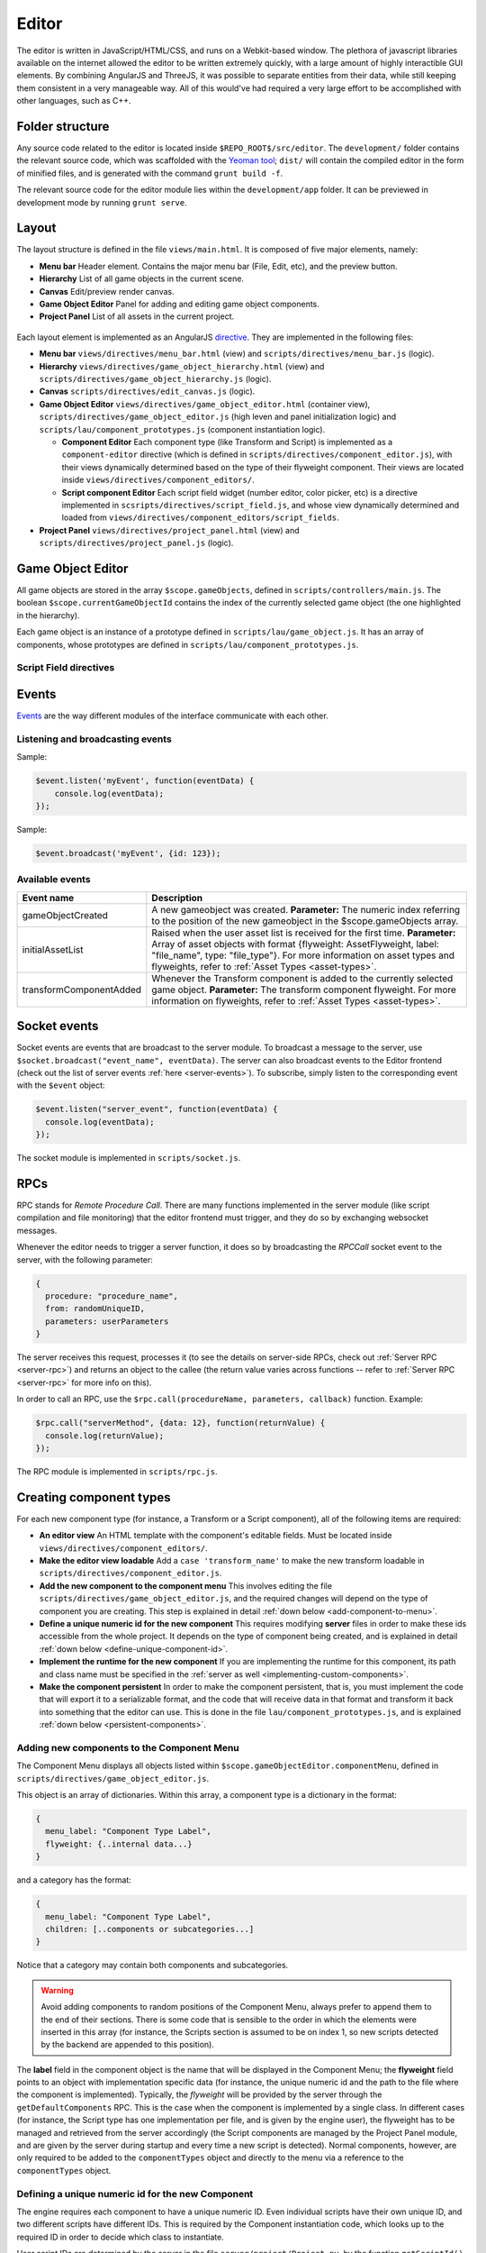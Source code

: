 Editor
*****

The editor is written in JavaScript/HTML/CSS, and runs on a Webkit-based
window. The plethora of javascript libraries available on the internet allowed
the editor to be written extremely quickly, with a large amount of highly
interactible GUI elements. By combining AngularJS and ThreeJS, it was possible
to separate entities from their data, while still keeping them consistent in a
very manageable way. All of this would've had required a very large effort to
be accomplished with other languages, such as C++.

=======
Folder structure
=======
Any source code related to the editor is located inside ``$REPO_ROOT$/src/editor``. The ``development/`` folder contains the relevant source code, which was scaffolded with the `Yeoman tool <http://www.yeoman.io>`_; ``dist/`` will contain the compiled editor in the form of minified files, and is generated with the command ``grunt build -f``.

The relevant source code for the editor module lies within the ``development/app`` folder. It can be previewed in development mode by running ``grunt serve``.

====
Layout
====
The layout structure is defined in the file ``views/main.html``. It is composed of five major elements, namely:

* **Menu bar** Header element. Contains the major menu bar (File, Edit, etc), and the preview button.
* **Hierarchy** List of all game objects in the current scene.
* **Canvas** Edit/preview render canvas.
* **Game Object Editor** Panel for adding and editing game object components.
* **Project Panel** List of all assets in the current project.

.. figure:: imgs/editor_layout.svg

Each layout element is implemented as an AngularJS `directive <https://docs.angularjs.org/guide/directive>`_. They are implemented in the following files:

* **Menu bar** ``views/directives/menu_bar.html`` (view) and ``scripts/directives/menu_bar.js`` (logic).
* **Hierarchy** ``views/directives/game_object_hierarchy.html`` (view) and ``scripts/directives/game_object_hierarchy.js`` (logic).
* **Canvas** ``scripts/directives/edit_canvas.js`` (logic).
* **Game Object Editor** ``views/directives/game_object_editor.html`` (container view), ``scripts/directives/game_object_editor.js`` (high leven and panel initialization logic) and ``scripts/lau/component_prototypes.js`` (component instantiation logic).

  * **Component Editor** Each component type (like Transform and Script) is implemented as a ``component-editor`` directive (which is defined in ``scripts/directives/component_editor.js``), with their views dynamically determined based on the type of their flyweight component. Their views are located inside ``views/directives/component_editors/``.
  * **Script component Editor** Each script field widget (number editor, color picker, etc) is a directive implemented in ``scsripts/directives/script_field.js``, and whose view dynamically determined and loaded from ``views/directives/component_editors/script_fields``.
* **Project Panel** ``views/directives/project_panel.html`` (view) and ``scripts/directives/project_panel.js`` (logic).

==================
Game Object Editor
==================

All game objects are stored in the array ``$scope.gameObjects``, defined in ``scripts/controllers/main.js``. The boolean ``$scope.currentGameObjectId`` contains the index of the currently selected game object (the one highlighted in the hierarchy).

Each game object is an instance of a prototype defined in ``scripts/lau/game_object.js``. It has an array of components, whose prototypes are defined in ``scripts/lau/component_prototypes.js``.

-----------------------
Script Field directives
-----------------------

.. function:: <number-input lbl-class lbl-id label inp-class inp-id sensitivity/>

   This directive creates a number input whose value can be changed by dragging the mouse. A label can be specified via the ``label`` attribute.

   :param lblClass: CSS class for the input label. Default: ``number-input``.
   :param lblId: ID for the label wrapper.
   :param label: Label text.
   :param inpClass: CSS class for the input tag.
   :param inpId:  ID for the input tag.
   :param sensitivity: Defines how much will the input value change for each pixel that the mouse moves. Default: ``0.109375``.

====
Events
====
`Events <http://gameprogrammingpatterns.com/event-queue.html>`_ are the way different modules of the interface communicate with each other.

----
Listening and broadcasting events
----

.. function:: $event.listen(event_name, callback)

   Listen to an event. The callback function will be called whenever the event is raised. It is possible to have many listeners to each event.

   :param event_name: String defining the name of the event.
   :param event_data: Callback function that will be executed when the event is broadcast.

Sample:

.. code-block:: javascript

    $event.listen('myEvent', function(eventData) {
        console.log(eventData);
    });

.. function:: $event.broadcast(event_name, event_data)

   Broadcasts an event with name defined by the string event_name. Every listener will receive event_data as a parameter.

   :param event_name: String defining the name of the event.
   :param event_data: Object with the event data.

Sample:

.. code-block:: javascript

    $event.broadcast('myEvent', {id: 123});


----
Available events
----

========================= ========================================
 Event name                Description                            
========================= ========================================
 gameObjectCreated         A new gameobject was created.
                           **Parameter:** The numeric index
                           referring to the position of the new
                           gameobject in the $scope.gameObjects
                           array.
 initialAssetList          Raised when the user asset list is
                           received for the first time.
                           **Parameter:** Array of asset objects with
                           format {flyweight: AssetFlyweight, label:
                           "file_name", type: "file_type"}. For more
                           information on asset types and flyweights,
                           refer to :ref:`Asset Types <asset-types>`.
 transformComponentAdded   Whenever the Transform component is added
                           to the currently selected game object.
                           **Parameter:** The transform component
                           flyweight. For more information on flyweights,
                           refer to :ref:`Asset Types <asset-types>`.
========================= ========================================

=============
Socket events
=============
Socket events are events that are broadcast to the server module. To broadcast a message to the server, use ``$socket.broadcast("event_name", eventData)``.
The server can also broadcast events to the Editor frontend (check out the list of server events :ref:`here <server-events>`). To subscribe, simply listen to the corresponding event with the ``$event`` object:

.. code-block:: javascript

   $event.listen("server_event", function(eventData) {
     console.log(eventData);
   });

The socket module is implemented in ``scripts/socket.js``.

====
RPCs
====
RPC stands for *Remote Procedure Call*. There are many functions implemented in the server module (like script compilation and file monitoring) that the editor frontend must trigger, and they do so by exchanging websocket messages.

Whenever the editor needs to trigger a server function, it does so by broadcasting the `RPCCall` socket event to the server, with the following parameter:

.. code-block:: javascript

   {
     procedure: "procedure_name",
     from: randomUniqueID,
     parameters: userParameters
   }

The server receives this request, processes it (to see the details on server-side RPCs, check out :ref:`Server RPC <server-rpc>`) and returns an object to the callee (the return value varies across functions -- refer to :ref:`Server RPC <server-rpc>` for more info on this).

In order to call an RPC, use the ``$rpc.call(procedureName, parameters, callback)`` function. Example:

.. code-block:: javascript

   $rpc.call("serverMethod", {data: 12}, function(returnValue) {
     console.log(returnValue);
   });


The RPC module is implemented in ``scripts/rpc.js``.

====
Creating component types
====
For each new component type (for instance, a Transform or a Script component), all of the following items are required:

* **An editor view** An HTML template with the component's editable fields. Must be located inside ``views/directives/component_editors/``.
* **Make the editor view loadable** Add a ``case 'transform_name'`` to make the new transform loadable in ``scripts/directives/component_editor.js``.
* **Add the new component to the component menu** This involves editing the file ``scripts/directives/game_object_editor.js``, and the required changes will depend on the type of component you are creating. This step is explained in detail :ref:`down below <add-component-to-menu>`.
* **Define a unique numeric id for the new component** This requires modifying **server** files in order to make these ids accessible from the whole project. It depends on the type of component being created, and is explained in detail :ref:`down below <define-unique-component-id>`.
* **Implement the runtime for the new component** If you are implementing the runtime for this component, its path and class name must be specified in the :ref:`server as well <implementing-custom-components>`.
* **Make the component persistent** In order to make the component persistent, that is, you must implement the code that will export it to a serializable format, and the code that will receive data in that format and transform it back into something that the editor can use. This is done in the file ``lau/component_prototypes.js``, and is explained :ref:`down below <persistent-components>`.

.. _add-component-to-menu:

----
Adding new components to the Component Menu
----
The Component Menu displays all objects listed within ``$scope.gameObjectEditor.componentMenu``, defined in ``scripts/directives/game_object_editor.js``.

This object is an array of dictionaries. Within this array, a component type is a dictionary in the format:

.. code-block:: javascript

   {
     menu_label: "Component Type Label",
     flyweight: {..internal data...}
   }
   
and a category has the format:

.. code-block:: javascript

   {
     menu_label: "Component Type Label",
     children: [..components or subcategories...]
   }

Notice that a category may contain both components and subcategories.

.. warning::

   Avoid adding components to random positions of the Component Menu, always
   prefer to append them to the end of their sections. There is some code that
   is sensible to the order in which the elements were inserted in this array
   (for instance, the Scripts section is assumed to be on index 1, so new
   scripts detected by the backend are appended to this position).


The **label** field in the component object is the name that will be displayed
in the Component Menu; the **flyweight** field points to an object with
implementation specific data (for instance, the unique numeric id and the path
to the file where the component is implemented). Typically, the *flyweight*
will be provided by the server through the ``getDefaultComponents`` RPC. This
is the case when the component is implemented by a single class. In different
cases (for instance, the Script type has one implementation per file, and is
given by the engine user), the flyweight has to be managed and retrieved from
the server accordingly (the Script components are managed by the Project Panel
module, and are given by the server during startup and every time a new script
is detected). Normal components, however, are only required to be added to the ``componentTypes`` object and directly to the menu via a reference to the ``componentTypes`` object.

.. _define-unique-component-id:

----
Defining a unique numeric id for the new Component
----
The engine requires each component to have a unique numeric ID. Even individual scripts have their own unique ID, and two different scripts have different IDs. This is required by the Component instantiation code, which looks up to the required ID in order to decide which class to instantiate.

User script IDs are determined by the server in the file ``server/project/Project.py``, by the function ``getScriptId()``. Normal components (default components) must be manually specified in ``server/components/DefaultComponentManager.py``, in the ``_defaultComponents`` dictionary. The format of this dictionary is:

.. code-block:: python

   '<unique_string_identifier>': {
       'id': <unique_numeric_id>,
       'path': '<path to component file.hpp>',
       'full_class_name': 'lau::ComponentClassNameWithNamespace'
   }

If you setup your component on this file (which you'll do whenever creating a typical component), make sure to edit the ``scripts/directives/game_object_editor.js`` file accordingly, as :ref:`explained above <add-component-to-menu>`.

.. _implementing-custom-components:

----
Implementing custom components
----

Custom components are typically within the ``lau`` namespace. Although not obligatory, this is a good practice since it will prevent from cluttering the global namespace.

Whenever implementing a standard component, make sure to fill the :ref:`DefaultComponentManager.py file accordingly <define-unique-component-id>`.

.. _persistent-components:

------
Making the new component persistent
------
In order to make your new component's public data savable and loadable by both the editor and its own instances, you need to define which fields need to be saved, and how these fields can be converted into instance-specific usable information.

This is performed in ``scripts/lau/component_prototypes.js`` file. First of
all, this file has a ``componentFactory`` function that creates javascript
instances of that particular component everytime it is added to a game object.
These instances need to implement a constructor whose parameter is the
serialized data (provided if the component is being loaded from a saved
project) or a null object (if the component was just inserted to a game
object). Its prototype must implement an ``export()`` function that converts
its internal serializable data into an object, that will be saved with the
project (and loaded by the component instance when the game is run).


====
Creating component widgets
====
Every component type (Number, Color, String, etc) that can be potentially used
by scripts must have their initialization rule defined in
``scripts/lau/component_prototypes.js``, in the function
``getDefaultScriptFieldValue(type)``. This function receives the unique string
identifier of that field, and returns the default value associated with it.

.. _asset-types:

======
Component Flyweights
======

The flyweights of standard components are defined in the :ref:`DefaultComponentManager.py server file <define-unique-component-id>`. Non-standard components have different flyweights, as specified below.

------
Script
------
The script flyweights contains both their unique numeric ID and implementation
specific data parsed from their C++ files. They are created by the server in
the file ``server/io/IOEventHandler.py``, and are loaded in the editor by
``scripts/directives/project_panel.js``, being made public to other modules via
the ``initialAssetList`` event.

.. code-block:: javascript

   {
     fields: {
       name: "variableName",
       pragmas: ["defined", "pragmas"],
       type: "fieldType",
       visibility: visibilityLevel
     },
     path: "/full/path/to/script/File.hpp",
     namespace: "sample::inner",
     class: "CPPClassName",
     id: uniqueNumericId
   }

The ``visibilityLevel`` can be 0 (public), 1 (protected) or 2 (private).

